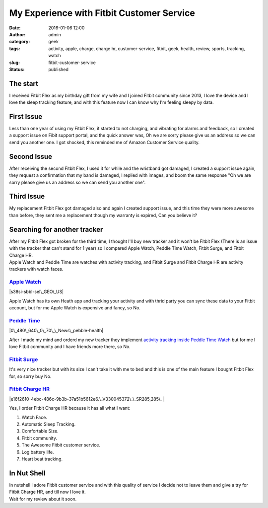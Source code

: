 My Experience with Fitbit Customer Service
##########################################
:date: 2016-01-06 12:00
:author: admin
:category: geek
:tags: activity, apple, charge, charge hr, customer-service, fitbit, geek, health, review, sports, tracking, watch
:slug: fitbit-customer-service
:status: published

|fitbit-logo|

The start
---------

I received Fitbit Flex as my birthday gift from my wife and I joined
Fitbit community since 2013, I love the device and I love the sleep
tracking feature, and with this feature now I can know why I'm feeling
sleepy by data.

First Issue
-----------

Less than one year of using my Fitbit Flex, it started to not charging,
and vibrating for alarms and feedback, so I created a support issue on
Fibit support portal, and the quick answer was, Oh we are sorry please
give us an address so we can send you another one. I got shocked, this
reminded me of Amazon Customer Service quality.

|fitbit support 01|

Second Issue
------------

After receiving the second Fitbit Flex, I used it for while and the
wristband got damaged, I created a support issue again, they request a
confirmation that my band is damaged, I replied with images, and boom
the same response "Oh we are sorry please give us an address so we can
send you another one".

|Fitbit Support 02|

Third Issue
-----------

My replacement Fitbit Flex got damaged also and again I created support
issue, and this time they were more awesome than before, they sent me a
replacement though my warranty is expired, Can you believe it?

|Fitbit Support 03|

Searching for another tracker
-----------------------------

| After my Fitbit Flex got broken for the third time, I thought I'll buy
  new tracker and it won't be Fitbit Flex (There is an issue with the
  tracker that can't stand for 1 year) so I compared Apple Watch, Peddle
  Time Watch, Fitbit Surge, and Fitbit Charge HR.
| Apple Watch and Peddle Time are watches with activity tracking, and
  Fitbit Surge and Fitbit Charge HR are activity trackers with watch
  faces.

`Apple Watch <https://www.apple.com/watch/>`__
~~~~~~~~~~~~~~~~~~~~~~~~~~~~~~~~~~~~~~~~~~~~~~

|s38si-sbbl-sel\_GEO\_US|

Apple Watch has its own Heath app and tracking your activity and with
thrid party you can sync these data to your Fitbit account, but for me
Apple Watch is expensive and fancy, so No.

`Peddle Time <https://www.pebble.com/pebble-time-smartwatch-features>`__
~~~~~~~~~~~~~~~~~~~~~~~~~~~~~~~~~~~~~~~~~~~~~~~~~~~~~~~~~~~~~~~~~~~~~~~~

|0\_480\_640\_0\_70\_\_News\_pebble-health|

After I made my mind and orderd my new tracker they implement `activity
tracking inside Peddle Time
Watch <http://www.forbes.com/sites/bradmoon/2015/12/16/pebble-health-pebble-time-smartwatch-gains-native-activity-and-sleep-tracking/>`__
but for me I love Fitbit community and I have friends more there, so No.

`Fitbit Surge <http://www.fitbit.com/surge>`__
~~~~~~~~~~~~~~~~~~~~~~~~~~~~~~~~~~~~~~~~~~~~~~

|Fitbit-Surge|

It's very nice tracker but with its size I can't take it with me to bed
and this is one of the main feature I bought Fitbit Flex for, so sorry
buy No.

`Fitbit Charge HR <http://www.fitbit.com/chargehr>`__
~~~~~~~~~~~~~~~~~~~~~~~~~~~~~~~~~~~~~~~~~~~~~~~~~~~~~

|e16f2610-4ebc-486c-9b3b-37a51b5612e6.\_V330045372\_\_SR285,285\_|

Yes, I order Fitbit Charge HR because it has all what I want:

#. Watch Face.
#. Automatic Sleep Tracking.
#. Comfortable Size.
#. Fitbit community.
#. The Awesome Fitbit customer service.
#. Log battery life.
#. Heart beat tracking.

In Nut Shell
------------

| In nutshell I adore Fitbit customer service and with this quality of
  service I decide not to leave them and give a try for Fitbit Charge
  HR, and till now I love it.
| Wait for my review about it soon.

.. |fitbit-logo| image:: http://www.emadmokhtar.com/wp-content/uploads/fitbit-logo-300x88.png
   :class: aligncenter size-medium wp-image-1582
   :width: 300px
   :height: 88px
   :target: http://www.emadmokhtar.com/wp-content/uploads/fitbit-logo.png
.. |fitbit support 01| image:: http://www.emadmokhtar.com/wp-content/uploads/Screenshot-2016-01-05-14.15.50-300x225.png
   :class: aligncenter size-medium wp-image-1577
   :width: 300px
   :height: 225px
   :target: http://www.emadmokhtar.com/wp-content/uploads/Screenshot-2016-01-05-14.15.50.png
.. |Fitbit Support 02| image:: http://www.emadmokhtar.com/wp-content/uploads/Screenshot-2016-01-05-14.22.55-206x300.png
   :class: aligncenter size-medium wp-image-1578
   :width: 206px
   :height: 300px
   :target: http://www.emadmokhtar.com/wp-content/uploads/Screenshot-2016-01-05-14.22.55.png
.. |Fitbit Support 03| image:: http://www.emadmokhtar.com/wp-content/uploads/Screenshot-2016-01-05-14.23.50-289x300.png
   :class: aligncenter size-medium wp-image-1579
   :width: 289px
   :height: 300px
   :target: http://www.emadmokhtar.com/wp-content/uploads/Screenshot-2016-01-05-14.23.50.png
.. |s38si-sbbl-sel\_GEO\_US| image:: http://www.emadmokhtar.com/wp-content/uploads/s38si-sbbl-sel_GEO_US-254x300.jpg
   :class: aligncenter size-medium wp-image-1586
   :width: 254px
   :height: 300px
   :target: http://www.emadmokhtar.com/wp-content/uploads/s38si-sbbl-sel_GEO_US.jpg
.. |0\_480\_640\_0\_70\_\_News\_pebble-health| image:: http://www.emadmokhtar.com/wp-content/uploads/0_480_640_0_70__News_pebble-health-300x225.jpg
   :class: aligncenter size-medium wp-image-1583
   :width: 300px
   :height: 225px
   :target: http://www.emadmokhtar.com/wp-content/uploads/0_480_640_0_70__News_pebble-health.jpg
.. |Fitbit-Surge| image:: http://www.emadmokhtar.com/wp-content/uploads/Fitbit-Surge-300x300.jpg
   :class: aligncenter size-medium wp-image-1585
   :width: 300px
   :height: 300px
   :target: http://www.emadmokhtar.com/wp-content/uploads/Fitbit-Surge.jpg
.. |e16f2610-4ebc-486c-9b3b-37a51b5612e6.\_V330045372\_\_SR285,285\_| image:: http://www.emadmokhtar.com/wp-content/uploads/e16f2610-4ebc-486c-9b3b-37a51b5612e6._V330045372__SR285285_.jpg
   :class: aligncenter size-full wp-image-1584
   :width: 285px
   :height: 285px
   :target: http://www.emadmokhtar.com/wp-content/uploads/e16f2610-4ebc-486c-9b3b-37a51b5612e6._V330045372__SR285285_.jpg
